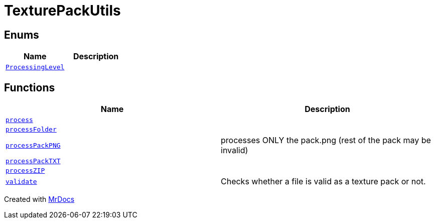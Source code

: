 [#TexturePackUtils]
= TexturePackUtils
:relfileprefix: 
:mrdocs:


== Enums
[cols=2]
|===
| Name | Description 

| xref:TexturePackUtils/ProcessingLevel.adoc[`ProcessingLevel`] 
| 

|===
== Functions
[cols=2]
|===
| Name | Description 

| xref:TexturePackUtils/process.adoc[`process`] 
| 

| xref:TexturePackUtils/processFolder.adoc[`processFolder`] 
| 

| xref:TexturePackUtils/processPackPNG.adoc[`processPackPNG`] 
| processes ONLY the pack&period;png (rest of the pack may be invalid)



| xref:TexturePackUtils/processPackTXT.adoc[`processPackTXT`] 
| 

| xref:TexturePackUtils/processZIP.adoc[`processZIP`] 
| 

| xref:TexturePackUtils/validate.adoc[`validate`] 
| Checks whether a file is valid as a texture pack or not&period;



|===



[.small]#Created with https://www.mrdocs.com[MrDocs]#
